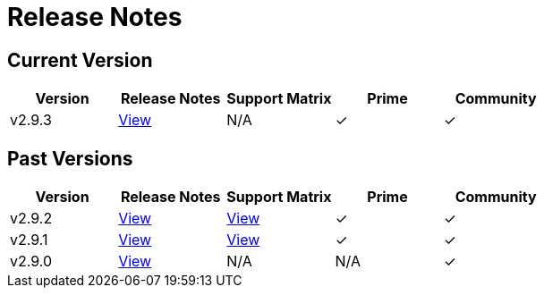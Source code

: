 = Release Notes

== Current Version

|===
| Version | Release Notes | Support Matrix | Prime | Community

| v2.9.3
| https://github.com/rancher/rancher/releases/tag/v2.9.3[View]
| N/A
| &#10003;
| &#10003;
|===

== Past Versions

|===
| Version | Release Notes | Support Matrix | Prime | Community

| v2.9.2
| https://github.com/rancher/rancher/releases/tag/v2.9.2[View]
| https://www.suse.com/suse-rancher/support-matrix/all-supported-versions/rancher-v2-9-2/[View]
| &#10003;
| &#10003;

| v2.9.1
| https://github.com/rancher/rancher/releases/tag/v2.9.1[View]
| https://www.suse.com/suse-rancher/support-matrix/all-supported-versions/rancher-v2-9-1/[View]
| &#10003;
| &#10003;

| v2.9.0
| https://github.com/rancher/rancher/releases/tag/v2.9.0[View]
| N/A
| N/A
| &#10003;
|===
